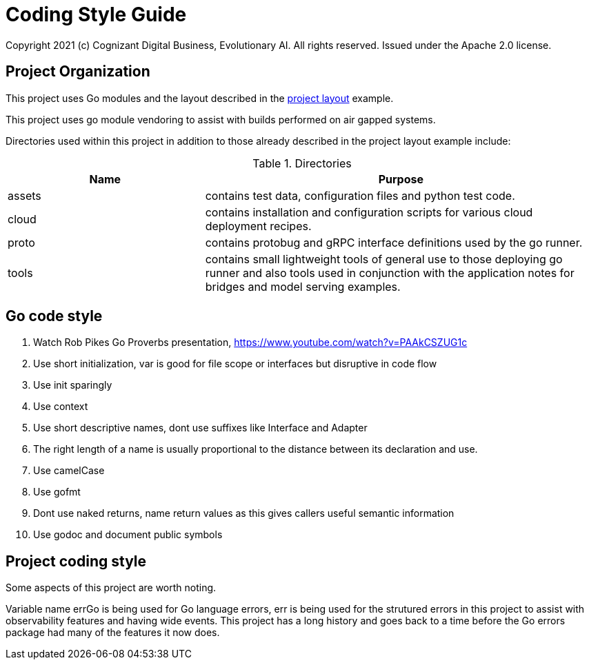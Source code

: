 = Coding Style Guide
Copyright 2021 (c) Cognizant Digital Business, Evolutionary AI. All rights reserved. Issued under the Apache 2.0 license.
ifdef::env-github[]
:imagesdir:
https://raw.githubusercontent.com/cognizantcodehub/LEAF-ManyMinima/main/docs/artwork
:tip-caption: :bulb:
:note-caption: :information_source:
:important-caption: :heavy_exclamation_mark:
:caution-caption: :fire:
:warning-caption: :warning:
endif::[]

ifndef::env-github[]
:imagesdir: ./
endif::[]

:source-highlighter: pygments
:source-language: go

:toc:

== Project Organization

This project uses Go modules and the layout described in the https://github.com/golang-standards/project-layout[project layout] example.

This project uses go module vendoring to assist with builds performed on air gapped systems.

Directories used within this project in addition to those already described in the project layout example include:

.Directories
[cols="1,2"]
|===
|Name |Purpose

|assets
|contains test data, configuration files and python test code.

|cloud
|contains installation and configuration scripts for various cloud deployment recipes.

|proto
|contains protobug and gRPC interface definitions used by the go runner.

|tools
|contains small lightweight tools of general use to those deploying go runner and also tools used in conjunction with the application notes for bridges and model serving examples.
|===

== Go code style

. Watch Rob Pikes Go Proverbs presentation, https://www.youtube.com/watch?v=PAAkCSZUG1c

. Use short initialization, var is good for file scope or interfaces but disruptive in code flow

. Use init sparingly

. Use context

. Use short descriptive names, dont use suffixes like Interface and Adapter

. The right length of a name is usually proportional to the distance between its declaration and use.

. Use camelCase

. Use gofmt

. Dont use naked returns, name return values as this gives callers useful semantic information

. Use godoc and document public symbols

== Project coding style

Some aspects of this project are worth noting.

Variable name errGo is being used for Go language errors, err is being used for the strutured errors in this project to assist
with observability features and having wide events.  This project has a long history and goes back to a time
before the Go errors package had many of the features it now does.

